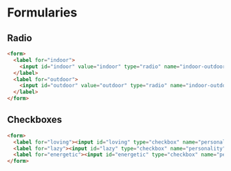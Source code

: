 * Formularies
** Radio
#+begin_src html
  <form>
    <label for="indoor">
      <input id="indoor" value="indoor" type="radio" name="indoor-outdoor">Indoor
    </label>
    <label for="outdoor">
      <input id="outdoor" value="outdoor" type="radio" name="indoor-outdoor">Outdoor
    </label>
  </form>
#+end_src

** Checkboxes

#+begin_src html
  <form>
    <label for="loving"><input id="loving" type="checkbox" name="personality"> Loving</label>
    <label for="lazy"><input id="lazy" type="checkbox" name="personality"> Lazy</label>
    <label for="energetic"><input id="energetic" type="checkbox" name="personality"> Energetic</label>
  </form>

#+end_src
